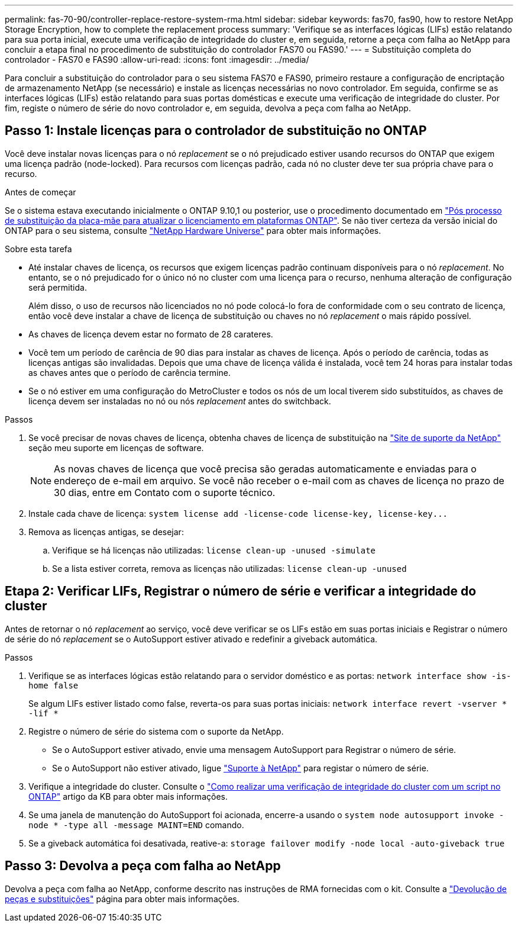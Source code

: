 ---
permalink: fas-70-90/controller-replace-restore-system-rma.html 
sidebar: sidebar 
keywords: fas70, fas90, how to restore NetApp Storage Encryption, how to complete the replacement process 
summary: 'Verifique se as interfaces lógicas (LIFs) estão relatando para sua porta inicial, execute uma verificação de integridade do cluster e, em seguida, retorne a peça com falha ao NetApp para concluir a etapa final no procedimento de substituição do controlador FAS70 ou FAS90.' 
---
= Substituição completa do controlador - FAS70 e FAS90
:allow-uri-read: 
:icons: font
:imagesdir: ../media/


[role="lead"]
Para concluir a substituição do controlador para o seu sistema FAS70 e FAS90, primeiro restaure a configuração de encriptação de armazenamento NetApp (se necessário) e instale as licenças necessárias no novo controlador. Em seguida, confirme se as interfaces lógicas (LIFs) estão relatando para suas portas domésticas e execute uma verificação de integridade do cluster. Por fim, registe o número de série do novo controlador e, em seguida, devolva a peça com falha ao NetApp.



== Passo 1: Instale licenças para o controlador de substituição no ONTAP

Você deve instalar novas licenças para o nó _replacement_ se o nó prejudicado estiver usando recursos do ONTAP que exigem uma licença padrão (node-locked). Para recursos com licenças padrão, cada nó no cluster deve ter sua própria chave para o recurso.

.Antes de começar
Se o sistema estava executando inicialmente o ONTAP 9.10,1 ou posterior, use o procedimento documentado em  https://kb.netapp.com/on-prem/ontap/OHW/OHW-KBs/Post_Motherboard_Replacement_Process_to_update_Licensing_on_a_AFF_FAS_system#Internal_Notes^["Pós processo de substituição da placa-mãe para atualizar o licenciamento em plataformas ONTAP"]. Se não tiver certeza da versão inicial do ONTAP para o seu sistema, consulte link:https://hwu.netapp.com["NetApp Hardware Universe"^] para obter mais informações.

.Sobre esta tarefa
* Até instalar chaves de licença, os recursos que exigem licenças padrão continuam disponíveis para o nó _replacement_. No entanto, se o nó prejudicado for o único nó no cluster com uma licença para o recurso, nenhuma alteração de configuração será permitida.
+
Além disso, o uso de recursos não licenciados no nó pode colocá-lo fora de conformidade com o seu contrato de licença, então você deve instalar a chave de licença de substituição ou chaves no nó _replacement_ o mais rápido possível.

* As chaves de licença devem estar no formato de 28 carateres.
* Você tem um período de carência de 90 dias para instalar as chaves de licença. Após o período de carência, todas as licenças antigas são invalidadas. Depois que uma chave de licença válida é instalada, você tem 24 horas para instalar todas as chaves antes que o período de carência termine.
* Se o nó estiver em uma configuração do MetroCluster e todos os nós de um local tiverem sido substituídos, as chaves de licença devem ser instaladas no nó ou nós _replacement_ antes do switchback.


.Passos
. Se você precisar de novas chaves de licença, obtenha chaves de licença de substituição na https://mysupport.netapp.com/site/global/dashboard["Site de suporte da NetApp"] seção meu suporte em licenças de software.
+

NOTE: As novas chaves de licença que você precisa são geradas automaticamente e enviadas para o endereço de e-mail em arquivo. Se você não receber o e-mail com as chaves de licença no prazo de 30 dias, entre em Contato com o suporte técnico.

. Instale cada chave de licença: `+system license add -license-code license-key, license-key...+`
. Remova as licenças antigas, se desejar:
+
.. Verifique se há licenças não utilizadas: `license clean-up -unused -simulate`
.. Se a lista estiver correta, remova as licenças não utilizadas: `license clean-up -unused`






== Etapa 2: Verificar LIFs, Registrar o número de série e verificar a integridade do cluster

Antes de retornar o nó _replacement_ ao serviço, você deve verificar se os LIFs estão em suas portas iniciais e Registrar o número de série do nó _replacement_ se o AutoSupport estiver ativado e redefinir a giveback automática.

.Passos
. Verifique se as interfaces lógicas estão relatando para o servidor doméstico e as portas: `network interface show -is-home false`
+
Se algum LIFs estiver listado como false, reverta-os para suas portas iniciais: `network interface revert -vserver * -lif *`

. Registre o número de série do sistema com o suporte da NetApp.
+
** Se o AutoSupport estiver ativado, envie uma mensagem AutoSupport para Registrar o número de série.
** Se o AutoSupport não estiver ativado, ligue https://mysupport.netapp.com["Suporte à NetApp"] para registar o número de série.


. Verifique a integridade do cluster. Consulte o https://kb.netapp.com/on-prem/ontap/Ontap_OS/OS-KBs/How_to_perform_a_cluster_health_check_with_a_script_in_ONTAP["Como realizar uma verificação de integridade do cluster com um script no ONTAP"^] artigo da KB para obter mais informações.
. Se uma janela de manutenção do AutoSupport foi acionada, encerre-a usando o `system node autosupport invoke -node * -type all -message MAINT=END` comando.
. Se a giveback automática foi desativada, reative-a: `storage failover modify -node local -auto-giveback true`




== Passo 3: Devolva a peça com falha ao NetApp

Devolva a peça com falha ao NetApp, conforme descrito nas instruções de RMA fornecidas com o kit. Consulte a https://mysupport.netapp.com/site/info/rma["Devolução de peças e substituições"] página para obter mais informações.
